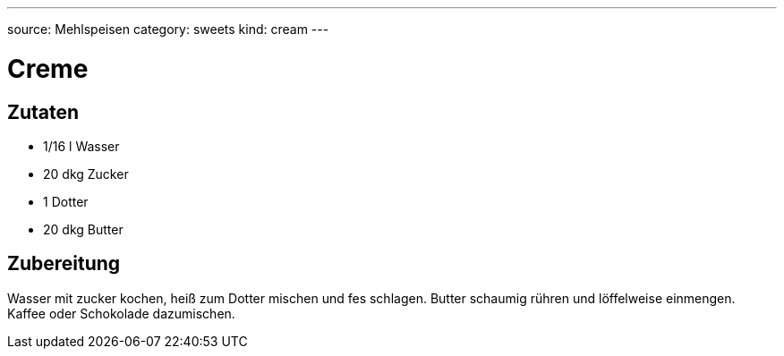 ---
source: Mehlspeisen
category: sweets
kind: cream
---

= Creme

== Zutaten
* 1/16 l Wasser
* 20 dkg Zucker
* 1 Dotter
* 20 dkg Butter

== Zubereitung
Wasser mit zucker kochen, heiß zum Dotter mischen und fes schlagen.
Butter schaumig rühren und löffelweise einmengen.
Kaffee oder Schokolade dazumischen.
